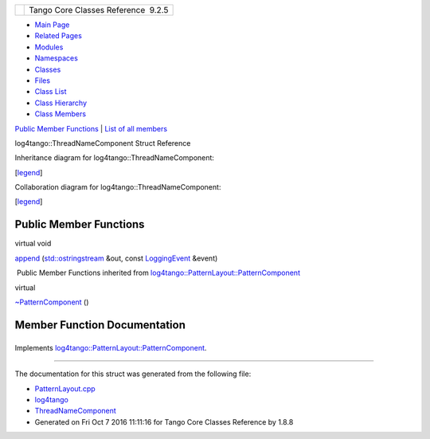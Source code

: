 +----------+---------------------------------------+
| |Logo|   | Tango Core Classes Reference  9.2.5   |
+----------+---------------------------------------+

-  `Main Page <../../index.html>`__
-  `Related Pages <../../pages.html>`__
-  `Modules <../../modules.html>`__
-  `Namespaces <../../namespaces.html>`__
-  `Classes <../../annotated.html>`__
-  `Files <../../files.html>`__

-  `Class List <../../annotated.html>`__
-  `Class Hierarchy <../../inherits.html>`__
-  `Class Members <../../functions.html>`__

`Public Member Functions <#pub-methods>`__ \| `List of all
members <../../d9/d18/structlog4tango_1_1ThreadNameComponent-members.html>`__

log4tango::ThreadNameComponent Struct Reference

Inheritance diagram for log4tango::ThreadNameComponent:

|Inheritance graph|

[`legend <../../graph_legend.html>`__\ ]

Collaboration diagram for log4tango::ThreadNameComponent:

|Collaboration graph|

[`legend <../../graph_legend.html>`__\ ]

Public Member Functions
-----------------------

virtual void 

`append <../../d5/d69/structlog4tango_1_1ThreadNameComponent.html#af32e54b0c20fea4f78e3e4c1c236bac0>`__
(`std::ostringstream <../../d7/d24/classstd_1_1ostringstream.html>`__
&out, const
`LoggingEvent <../../d8/df2/structlog4tango_1_1LoggingEvent.html>`__
&event)

 

|-| Public Member Functions inherited from
`log4tango::PatternLayout::PatternComponent <../../d0/d47/classlog4tango_1_1PatternLayout_1_1PatternComponent.html>`__

virtual 

`~PatternComponent <../../d0/d47/classlog4tango_1_1PatternLayout_1_1PatternComponent.html#adc8b8fe4a04939ecf6c440bf64ceaf80>`__
()

 

Member Function Documentation
-----------------------------

+--------------------------------------+--------------------------------------+
| +----------------------------------- | inlinevirtual                        |
| --------------------+-----+--------- |                                      |
| ------------------------------------ |                                      |
| ------------------------------------ |                                      |
| +------------+                       |                                      |
| | virtual void log4tango::ThreadName |                                      |
| Component::append   | (   | `std::os |                                      |
| tringstream <../../d7/d24/classstd_1 |                                      |
| _1ostringstream.html>`__ &           |                                      |
| | *out*,     |                       |                                      |
| +----------------------------------- |                                      |
| --------------------+-----+--------- |                                      |
| ------------------------------------ |                                      |
| ------------------------------------ |                                      |
| +------------+                       |                                      |
| |                                    |                                      |
|                     |     | const `L |                                      |
| oggingEvent <../../d8/df2/structlog4 |                                      |
| tango_1_1LoggingEvent.html>`__ &     |                                      |
| | *event*    |                       |                                      |
| +----------------------------------- |                                      |
| --------------------+-----+--------- |                                      |
| ------------------------------------ |                                      |
| ------------------------------------ |                                      |
| +------------+                       |                                      |
| |                                    |                                      |
|                     | )   |          |                                      |
|                                      |                                      |
|                                      |                                      |
| |            |                       |                                      |
| +----------------------------------- |                                      |
| --------------------+-----+--------- |                                      |
| ------------------------------------ |                                      |
| ------------------------------------ |                                      |
| +------------+                       |                                      |
                                                                             
+--------------------------------------+--------------------------------------+

Implements
`log4tango::PatternLayout::PatternComponent <../../d0/d47/classlog4tango_1_1PatternLayout_1_1PatternComponent.html#afb25822922b51144361faff5d6cdeaa8>`__.

--------------

The documentation for this struct was generated from the following file:

-  `PatternLayout.cpp <../../d6/d13/PatternLayout_8cpp.html>`__

-  `log4tango <../../d4/db0/namespacelog4tango.html>`__
-  `ThreadNameComponent <../../d5/d69/structlog4tango_1_1ThreadNameComponent.html>`__
-  Generated on Fri Oct 7 2016 11:11:16 for Tango Core Classes Reference
   by |doxygen| 1.8.8

.. |Logo| image:: ../../logo.jpg
.. |Inheritance graph| image:: ../../de/d8b/structlog4tango_1_1ThreadNameComponent__inherit__graph.png
.. |Collaboration graph| image:: ../../dd/d5b/structlog4tango_1_1ThreadNameComponent__coll__graph.png
.. |-| image:: ../../closed.png
.. |doxygen| image:: ../../doxygen.png
   :target: http://www.doxygen.org/index.html

